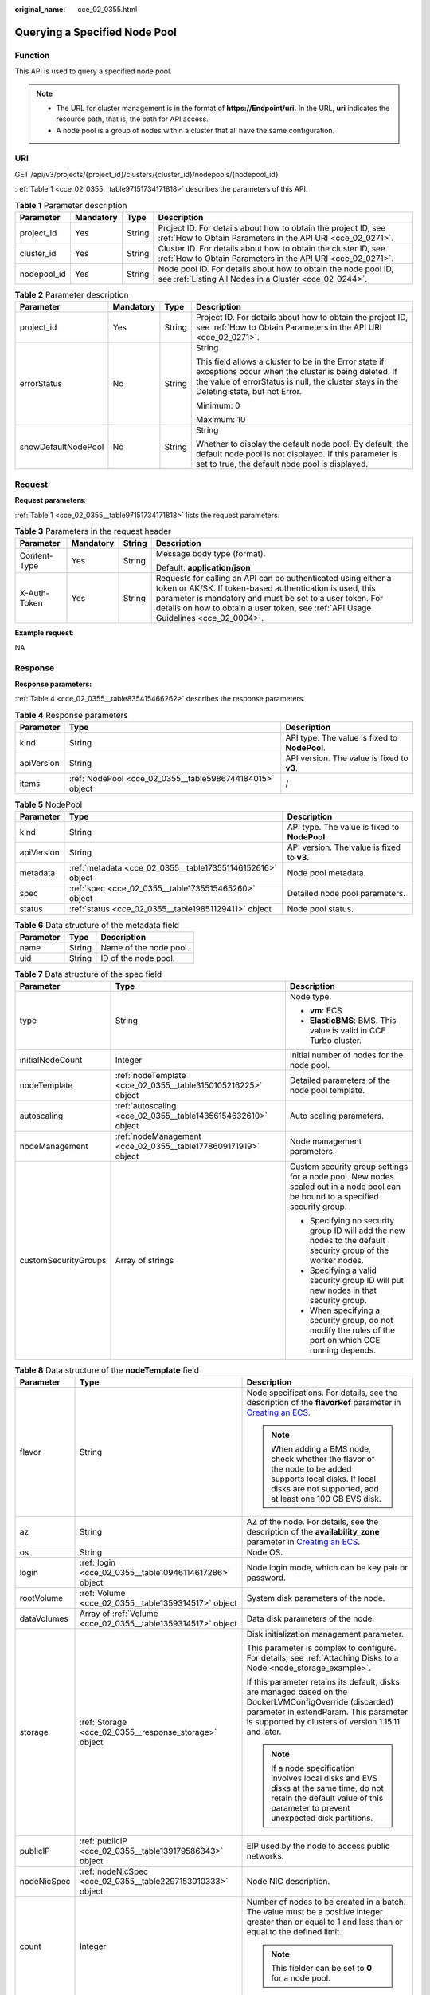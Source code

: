 :original_name: cce_02_0355.html

.. _cce_02_0355:

Querying a Specified Node Pool
==============================

Function
--------

This API is used to query a specified node pool.

.. note::

   -  The URL for cluster management is in the format of **https://Endpoint/uri.** In the URL, **uri** indicates the resource path, that is, the path for API access.
   -  A node pool is a group of nodes within a cluster that all have the same configuration.

URI
---

GET /api/v3/projects/{project_id}/clusters/{cluster_id}/nodepools/{nodepool_id}

:ref:`Table 1 <cce_02_0355__table97151734171818>` describes the parameters of this API.

.. _cce_02_0355__table97151734171818:

.. table:: **Table 1** Parameter description

   +-------------+-----------+--------+-------------------------------------------------------------------------------------------------------------------------------+
   | Parameter   | Mandatory | Type   | Description                                                                                                                   |
   +=============+===========+========+===============================================================================================================================+
   | project_id  | Yes       | String | Project ID. For details about how to obtain the project ID, see :ref:`How to Obtain Parameters in the API URI <cce_02_0271>`. |
   +-------------+-----------+--------+-------------------------------------------------------------------------------------------------------------------------------+
   | cluster_id  | Yes       | String | Cluster ID. For details about how to obtain the cluster ID, see :ref:`How to Obtain Parameters in the API URI <cce_02_0271>`. |
   +-------------+-----------+--------+-------------------------------------------------------------------------------------------------------------------------------+
   | nodepool_id | Yes       | String | Node pool ID. For details about how to obtain the node pool ID, see :ref:`Listing All Nodes in a Cluster <cce_02_0244>`.      |
   +-------------+-----------+--------+-------------------------------------------------------------------------------------------------------------------------------+

.. table:: **Table 2** Parameter description

   +---------------------+-----------------+-----------------+----------------------------------------------------------------------------------------------------------------------------------------------------------------------------------------------------------+
   | Parameter           | Mandatory       | Type            | Description                                                                                                                                                                                              |
   +=====================+=================+=================+==========================================================================================================================================================================================================+
   | project_id          | Yes             | String          | Project ID. For details about how to obtain the project ID, see :ref:`How to Obtain Parameters in the API URI <cce_02_0271>`.                                                                            |
   +---------------------+-----------------+-----------------+----------------------------------------------------------------------------------------------------------------------------------------------------------------------------------------------------------+
   | errorStatus         | No              | String          | String                                                                                                                                                                                                   |
   |                     |                 |                 |                                                                                                                                                                                                          |
   |                     |                 |                 | This field allows a cluster to be in the Error state if exceptions occur when the cluster is being deleted. If the value of errorStatus is null, the cluster stays in the Deleting state, but not Error. |
   |                     |                 |                 |                                                                                                                                                                                                          |
   |                     |                 |                 | Minimum: 0                                                                                                                                                                                               |
   |                     |                 |                 |                                                                                                                                                                                                          |
   |                     |                 |                 | Maximum: 10                                                                                                                                                                                              |
   +---------------------+-----------------+-----------------+----------------------------------------------------------------------------------------------------------------------------------------------------------------------------------------------------------+
   | showDefaultNodePool | No              | String          | String                                                                                                                                                                                                   |
   |                     |                 |                 |                                                                                                                                                                                                          |
   |                     |                 |                 | Whether to display the default node pool. By default, the default node pool is not displayed. If this parameter is set to true, the default node pool is displayed.                                      |
   +---------------------+-----------------+-----------------+----------------------------------------------------------------------------------------------------------------------------------------------------------------------------------------------------------+

Request
-------

**Request parameters**:

:ref:`Table 1 <cce_02_0355__table97151734171818>` lists the request parameters.

.. table:: **Table 3** Parameters in the request header

   +-----------------+-----------------+-----------------+-------------------------------------------------------------------------------------------------------------------------------------------------------------------------------------------------------------------------------------------------------------------------------+
   | Parameter       | Mandatory       | String          | Description                                                                                                                                                                                                                                                                   |
   +=================+=================+=================+===============================================================================================================================================================================================================================================================================+
   | Content-Type    | Yes             | String          | Message body type (format).                                                                                                                                                                                                                                                   |
   |                 |                 |                 |                                                                                                                                                                                                                                                                               |
   |                 |                 |                 | Default: **application/json**                                                                                                                                                                                                                                                 |
   +-----------------+-----------------+-----------------+-------------------------------------------------------------------------------------------------------------------------------------------------------------------------------------------------------------------------------------------------------------------------------+
   | X-Auth-Token    | Yes             | String          | Requests for calling an API can be authenticated using either a token or AK/SK. If token-based authentication is used, this parameter is mandatory and must be set to a user token. For details on how to obtain a user token, see :ref:`API Usage Guidelines <cce_02_0004>`. |
   +-----------------+-----------------+-----------------+-------------------------------------------------------------------------------------------------------------------------------------------------------------------------------------------------------------------------------------------------------------------------------+

**Example request**:

NA

Response
--------

**Response parameters:**

:ref:`Table 4 <cce_02_0355__table835415466262>` describes the response parameters.

.. _cce_02_0355__table835415466262:

.. table:: **Table 4** Response parameters

   +------------+----------------------------------------------------------+-----------------------------------------------+
   | Parameter  | Type                                                     | Description                                   |
   +============+==========================================================+===============================================+
   | kind       | String                                                   | API type. The value is fixed to **NodePool**. |
   +------------+----------------------------------------------------------+-----------------------------------------------+
   | apiVersion | String                                                   | API version. The value is fixed to **v3**.    |
   +------------+----------------------------------------------------------+-----------------------------------------------+
   | items      | :ref:`NodePool <cce_02_0355__table5986744184015>` object | /                                             |
   +------------+----------------------------------------------------------+-----------------------------------------------+

.. _cce_02_0355__table5986744184015:

.. table:: **Table 5** NodePool

   +------------+------------------------------------------------------------+-----------------------------------------------+
   | Parameter  | Type                                                       | Description                                   |
   +============+============================================================+===============================================+
   | kind       | String                                                     | API type. The value is fixed to **NodePool**. |
   +------------+------------------------------------------------------------+-----------------------------------------------+
   | apiVersion | String                                                     | API version. The value is fixed to **v3**.    |
   +------------+------------------------------------------------------------+-----------------------------------------------+
   | metadata   | :ref:`metadata <cce_02_0355__table173551146152616>` object | Node pool metadata.                           |
   +------------+------------------------------------------------------------+-----------------------------------------------+
   | spec       | :ref:`spec <cce_02_0355__table1735515465260>` object       | Detailed node pool parameters.                |
   +------------+------------------------------------------------------------+-----------------------------------------------+
   | status     | :ref:`status <cce_02_0355__table19851129411>` object       | Node pool status.                             |
   +------------+------------------------------------------------------------+-----------------------------------------------+

.. _cce_02_0355__table173551146152616:

.. table:: **Table 6** Data structure of the metadata field

   ========= ====== ======================
   Parameter Type   Description
   ========= ====== ======================
   name      String Name of the node pool.
   uid       String ID of the node pool.
   ========= ====== ======================

.. _cce_02_0355__table1735515465260:

.. table:: **Table 7** Data structure of the spec field

   +-----------------------+----------------------------------------------------------------+---------------------------------------------------------------------------------------------------------------------------------+
   | Parameter             | Type                                                           | Description                                                                                                                     |
   +=======================+================================================================+=================================================================================================================================+
   | type                  | String                                                         | Node type.                                                                                                                      |
   |                       |                                                                |                                                                                                                                 |
   |                       |                                                                | -  **vm**: ECS                                                                                                                  |
   |                       |                                                                | -  **ElasticBMS**: BMS. This value is valid in CCE Turbo cluster.                                                               |
   +-----------------------+----------------------------------------------------------------+---------------------------------------------------------------------------------------------------------------------------------+
   | initialNodeCount      | Integer                                                        | Initial number of nodes for the node pool.                                                                                      |
   +-----------------------+----------------------------------------------------------------+---------------------------------------------------------------------------------------------------------------------------------+
   | nodeTemplate          | :ref:`nodeTemplate <cce_02_0355__table3150105216225>` object   | Detailed parameters of the node pool template.                                                                                  |
   +-----------------------+----------------------------------------------------------------+---------------------------------------------------------------------------------------------------------------------------------+
   | autoscaling           | :ref:`autoscaling <cce_02_0355__table14356154632610>` object   | Auto scaling parameters.                                                                                                        |
   +-----------------------+----------------------------------------------------------------+---------------------------------------------------------------------------------------------------------------------------------+
   | nodeManagement        | :ref:`nodeManagement <cce_02_0355__table1778609171919>` object | Node management parameters.                                                                                                     |
   +-----------------------+----------------------------------------------------------------+---------------------------------------------------------------------------------------------------------------------------------+
   | customSecurityGroups  | Array of strings                                               | Custom security group settings for a node pool. New nodes scaled out in a node pool can be bound to a specified security group. |
   |                       |                                                                |                                                                                                                                 |
   |                       |                                                                | -  Specifying no security group ID will add the new nodes to the default security group of the worker nodes.                    |
   |                       |                                                                | -  Specifying a valid security group ID will put new nodes in that security group.                                              |
   |                       |                                                                | -  When specifying a security group, do not modify the rules of the port on which CCE running depends.                          |
   +-----------------------+----------------------------------------------------------------+---------------------------------------------------------------------------------------------------------------------------------+

.. _cce_02_0355__table3150105216225:

.. table:: **Table 8** Data structure of the **nodeTemplate** field

   +-----------------------+--------------------------------------------------------------+------------------------------------------------------------------------------------------------------------------------------------------------------------------------------------------------------------------------------------------------------------------------------------+
   | Parameter             | Type                                                         | Description                                                                                                                                                                                                                                                                        |
   +=======================+==============================================================+====================================================================================================================================================================================================================================================================================+
   | flavor                | String                                                       | Node specifications. For details, see the description of the **flavorRef** parameter in `Creating an ECS <https://docs.otc.t-systems.com/en-us/api/ecs/en-us_topic_0020212668.html>`__.                                                                                            |
   |                       |                                                              |                                                                                                                                                                                                                                                                                    |
   |                       |                                                              | .. note::                                                                                                                                                                                                                                                                          |
   |                       |                                                              |                                                                                                                                                                                                                                                                                    |
   |                       |                                                              |    When adding a BMS node, check whether the flavor of the node to be added supports local disks. If local disks are not supported, add at least one 100 GB EVS disk.                                                                                                              |
   +-----------------------+--------------------------------------------------------------+------------------------------------------------------------------------------------------------------------------------------------------------------------------------------------------------------------------------------------------------------------------------------------+
   | az                    | String                                                       | AZ of the node. For details, see the description of the **availability_zone** parameter in `Creating an ECS <https://docs.otc.t-systems.com/en-us/api/ecs/en-us_topic_0020212668.html>`__.                                                                                         |
   +-----------------------+--------------------------------------------------------------+------------------------------------------------------------------------------------------------------------------------------------------------------------------------------------------------------------------------------------------------------------------------------------+
   | os                    | String                                                       | Node OS.                                                                                                                                                                                                                                                                           |
   +-----------------------+--------------------------------------------------------------+------------------------------------------------------------------------------------------------------------------------------------------------------------------------------------------------------------------------------------------------------------------------------------+
   | login                 | :ref:`login <cce_02_0355__table10946114617286>` object       | Node login mode, which can be key pair or password.                                                                                                                                                                                                                                |
   +-----------------------+--------------------------------------------------------------+------------------------------------------------------------------------------------------------------------------------------------------------------------------------------------------------------------------------------------------------------------------------------------+
   | rootVolume            | :ref:`Volume <cce_02_0355__table1359314517>` object          | System disk parameters of the node.                                                                                                                                                                                                                                                |
   +-----------------------+--------------------------------------------------------------+------------------------------------------------------------------------------------------------------------------------------------------------------------------------------------------------------------------------------------------------------------------------------------+
   | dataVolumes           | Array of :ref:`Volume <cce_02_0355__table1359314517>` object | Data disk parameters of the node.                                                                                                                                                                                                                                                  |
   +-----------------------+--------------------------------------------------------------+------------------------------------------------------------------------------------------------------------------------------------------------------------------------------------------------------------------------------------------------------------------------------------+
   | storage               | :ref:`Storage <cce_02_0355__response_storage>` object        | Disk initialization management parameter.                                                                                                                                                                                                                                          |
   |                       |                                                              |                                                                                                                                                                                                                                                                                    |
   |                       |                                                              | This parameter is complex to configure. For details, see :ref:`Attaching Disks to a Node <node_storage_example>`.                                                                                                                                                                  |
   |                       |                                                              |                                                                                                                                                                                                                                                                                    |
   |                       |                                                              | If this parameter retains its default, disks are managed based on the DockerLVMConfigOverride (discarded) parameter in extendParam. This parameter is supported by clusters of version 1.15.11 and later.                                                                          |
   |                       |                                                              |                                                                                                                                                                                                                                                                                    |
   |                       |                                                              | .. note::                                                                                                                                                                                                                                                                          |
   |                       |                                                              |                                                                                                                                                                                                                                                                                    |
   |                       |                                                              |    If a node specification involves local disks and EVS disks at the same time, do not retain the default value of this parameter to prevent unexpected disk partitions.                                                                                                           |
   +-----------------------+--------------------------------------------------------------+------------------------------------------------------------------------------------------------------------------------------------------------------------------------------------------------------------------------------------------------------------------------------------+
   | publicIP              | :ref:`publicIP <cce_02_0355__table139179586343>` object      | EIP used by the node to access public networks.                                                                                                                                                                                                                                    |
   +-----------------------+--------------------------------------------------------------+------------------------------------------------------------------------------------------------------------------------------------------------------------------------------------------------------------------------------------------------------------------------------------+
   | nodeNicSpec           | :ref:`nodeNicSpec <cce_02_0355__table2297153010333>` object  | Node NIC description.                                                                                                                                                                                                                                                              |
   +-----------------------+--------------------------------------------------------------+------------------------------------------------------------------------------------------------------------------------------------------------------------------------------------------------------------------------------------------------------------------------------------+
   | count                 | Integer                                                      | Number of nodes to be created in a batch. The value must be a positive integer greater than or equal to 1 and less than or equal to the defined limit.                                                                                                                             |
   |                       |                                                              |                                                                                                                                                                                                                                                                                    |
   |                       |                                                              | .. note::                                                                                                                                                                                                                                                                          |
   |                       |                                                              |                                                                                                                                                                                                                                                                                    |
   |                       |                                                              |    This fielder can be set to **0** for a node pool.                                                                                                                                                                                                                               |
   +-----------------------+--------------------------------------------------------------+------------------------------------------------------------------------------------------------------------------------------------------------------------------------------------------------------------------------------------------------------------------------------------+
   | billingMode           | Integer                                                      | Billing mode of a node.                                                                                                                                                                                                                                                            |
   |                       |                                                              |                                                                                                                                                                                                                                                                                    |
   |                       |                                                              | .. note::                                                                                                                                                                                                                                                                          |
   |                       |                                                              |                                                                                                                                                                                                                                                                                    |
   |                       |                                                              |    This field is not supported for the current version.                                                                                                                                                                                                                            |
   +-----------------------+--------------------------------------------------------------+------------------------------------------------------------------------------------------------------------------------------------------------------------------------------------------------------------------------------------------------------------------------------------+
   | extendParam           | :ref:`extendParam <cce_02_0355__table153332427337>` object   | Extended parameter. Format: Key-value pair.                                                                                                                                                                                                                                        |
   +-----------------------+--------------------------------------------------------------+------------------------------------------------------------------------------------------------------------------------------------------------------------------------------------------------------------------------------------------------------------------------------------+
   | userTags              | Object                                                       | Tag of a VM.                                                                                                                                                                                                                                                                       |
   |                       |                                                              |                                                                                                                                                                                                                                                                                    |
   |                       |                                                              | The format is key-value pair. The number of key-value pairs cannot exceed 20.                                                                                                                                                                                                      |
   |                       |                                                              |                                                                                                                                                                                                                                                                                    |
   |                       |                                                              | -  **Key**: Only letters, digits, hyphens (-), underscores (_), and at signs (@) are supported.                                                                                                                                                                                    |
   |                       |                                                              | -  **Value**: Only letters, digits, hyphens (-), underscores (_), and at signs (@) are supported.                                                                                                                                                                                  |
   |                       |                                                              |                                                                                                                                                                                                                                                                                    |
   |                       |                                                              | Example:                                                                                                                                                                                                                                                                           |
   |                       |                                                              |                                                                                                                                                                                                                                                                                    |
   |                       |                                                              | .. code-block::                                                                                                                                                                                                                                                                    |
   |                       |                                                              |                                                                                                                                                                                                                                                                                    |
   |                       |                                                              |    "userTags": [                                                                                                                                                                                                                                                                   |
   |                       |                                                              |    {                                                                                                                                                                                                                                                                               |
   |                       |                                                              |        "key": "tag1",                                                                                                                                                                                                                                                              |
   |                       |                                                              |        "value": "aaaa"                                                                                                                                                                                                                                                             |
   |                       |                                                              |    },                                                                                                                                                                                                                                                                              |
   |                       |                                                              |    {                                                                                                                                                                                                                                                                               |
   |                       |                                                              |        "key": "tag2",                                                                                                                                                                                                                                                              |
   |                       |                                                              |        "value": "bbbb"                                                                                                                                                                                                                                                             |
   |                       |                                                              |    }                                                                                                                                                                                                                                                                               |
   |                       |                                                              |    ]                                                                                                                                                                                                                                                                               |
   +-----------------------+--------------------------------------------------------------+------------------------------------------------------------------------------------------------------------------------------------------------------------------------------------------------------------------------------------------------------------------------------------+
   | k8sTags               | Object                                                       | Tag of a Kubernetes node.                                                                                                                                                                                                                                                          |
   |                       |                                                              |                                                                                                                                                                                                                                                                                    |
   |                       |                                                              | The format is key-value pair. The number of key-value pairs cannot exceed 20.                                                                                                                                                                                                      |
   |                       |                                                              |                                                                                                                                                                                                                                                                                    |
   |                       |                                                              | -  **Key**: Enter 1 to 63 characters starting with a letter or digit. Only letters, digits, hyphens (-), underscores (_), and periods (.) are allowed. A DNS subdomain can be prefixed to a key and contain a maximum of 253 characters. Example DNS subdomain: example.com/my-key |
   |                       |                                                              | -  **Value**: The value can be left blank or a string of 1 to 63 characters starting with a letter or digit. Only letters, digits, hyphens (-), underscores (_), and periods (.) are allowed in the character string.                                                              |
   |                       |                                                              |                                                                                                                                                                                                                                                                                    |
   |                       |                                                              | Example:                                                                                                                                                                                                                                                                           |
   |                       |                                                              |                                                                                                                                                                                                                                                                                    |
   |                       |                                                              | .. code-block::                                                                                                                                                                                                                                                                    |
   |                       |                                                              |                                                                                                                                                                                                                                                                                    |
   |                       |                                                              |    "k8sTags": {                                                                                                                                                                                                                                                                    |
   |                       |                                                              |        "key": "value"                                                                                                                                                                                                                                                              |
   |                       |                                                              |    }                                                                                                                                                                                                                                                                               |
   +-----------------------+--------------------------------------------------------------+------------------------------------------------------------------------------------------------------------------------------------------------------------------------------------------------------------------------------------------------------------------------------------+
   | taints                | Object                                                       | You can add taints to created nodes to configure anti-affinity. Each taint contains the following parameters:                                                                                                                                                                      |
   |                       |                                                              |                                                                                                                                                                                                                                                                                    |
   |                       |                                                              | -  **Key**: A key must contain 1 to 63 characters starting with a letter or digit. Only letters, digits, hyphens (-), underscores (_), and periods (.) are allowed. A DNS subdomain name can be used as the prefix of a key.                                                       |
   |                       |                                                              | -  **Value**: A value must start with a letter or digit and can contain a maximum of 63 characters, including letters, digits, hyphens (-), underscores (_), and periods (.).                                                                                                      |
   |                       |                                                              | -  **Effect**: Available options are **NoSchedule**, **PreferNoSchedule**, and **NoExecute**.                                                                                                                                                                                      |
   |                       |                                                              |                                                                                                                                                                                                                                                                                    |
   |                       |                                                              | Example:                                                                                                                                                                                                                                                                           |
   |                       |                                                              |                                                                                                                                                                                                                                                                                    |
   |                       |                                                              | .. code-block::                                                                                                                                                                                                                                                                    |
   |                       |                                                              |                                                                                                                                                                                                                                                                                    |
   |                       |                                                              |    "taints": [{                                                                                                                                                                                                                                                                    |
   |                       |                                                              |        "key": "status",                                                                                                                                                                                                                                                            |
   |                       |                                                              |        "value": "unavailable",                                                                                                                                                                                                                                                     |
   |                       |                                                              |        "effect": "NoSchedule"                                                                                                                                                                                                                                                      |
   |                       |                                                              |    }, {                                                                                                                                                                                                                                                                            |
   |                       |                                                              |        "key": "looks",                                                                                                                                                                                                                                                             |
   |                       |                                                              |        "value": "bad",                                                                                                                                                                                                                                                             |
   |                       |                                                              |        "effect": "NoSchedule"                                                                                                                                                                                                                                                      |
   |                       |                                                              |    }]                                                                                                                                                                                                                                                                              |
   +-----------------------+--------------------------------------------------------------+------------------------------------------------------------------------------------------------------------------------------------------------------------------------------------------------------------------------------------------------------------------------------------+
   | runtime               | :ref:`Runtime <cce_02_0355__table163721555105015>` object    | Container runtime. The default value is **docker**.                                                                                                                                                                                                                                |
   +-----------------------+--------------------------------------------------------------+------------------------------------------------------------------------------------------------------------------------------------------------------------------------------------------------------------------------------------------------------------------------------------+

.. _cce_02_0355__table10946114617286:

.. table:: **Table 9** Data structure of the **login** field

   +-----------------------+-----------------------+----------------------------------------------------------------------------------------------------------------------------------+
   | Parameter             | Type                  | Description                                                                                                                      |
   +=======================+=======================+==================================================================================================================================+
   | sshKey                | String                | Name of the key pair used for node login. For details on how to create a key pair, see :ref:`Creating a Key Pair <cce_02_0101>`. |
   +-----------------------+-----------------------+----------------------------------------------------------------------------------------------------------------------------------+
   | userPassword          | String                | Password used for node login.                                                                                                    |
   |                       |                       |                                                                                                                                  |
   |                       |                       | .. note::                                                                                                                        |
   |                       |                       |                                                                                                                                  |
   |                       |                       |    This field is not supported for the current version.                                                                          |
   +-----------------------+-----------------------+----------------------------------------------------------------------------------------------------------------------------------+

.. _cce_02_0355__table1359314517:

.. table:: **Table 10** Data structure of the **Volume** field

   +-----------------------+---------------------------------------------------------------------+--------------------------------------------------------------------------------------------------------------------------------------------------------------------------------------------+
   | Parameter             | Type                                                                | Description                                                                                                                                                                                |
   +=======================+=====================================================================+============================================================================================================================================================================================+
   | volumetype            | String                                                              | Disk type. For details, see the description of **root_volume** in `Creating an ECS <https://docs.otc.t-systems.com/en-us/api/ecs/en-us_topic_0020212668.html>`__.                          |
   |                       |                                                                     |                                                                                                                                                                                            |
   |                       |                                                                     | -  **SATA**: common I/O                                                                                                                                                                    |
   |                       |                                                                     | -  **SAS**: high I/O                                                                                                                                                                       |
   |                       |                                                                     | -  **SSD**: ultra-high I/O                                                                                                                                                                 |
   |                       |                                                                     | -  **GPSSD**: general-purpose SSD                                                                                                                                                          |
   |                       |                                                                     | -  **ESSD**: extreme SSD                                                                                                                                                                   |
   +-----------------------+---------------------------------------------------------------------+--------------------------------------------------------------------------------------------------------------------------------------------------------------------------------------------+
   | size                  | Integer                                                             | Disk size, in GB.                                                                                                                                                                          |
   |                       |                                                                     |                                                                                                                                                                                            |
   |                       |                                                                     | Value range for system disks: 40 to 1024. Value range for data disks: 100 to 32768.                                                                                                        |
   +-----------------------+---------------------------------------------------------------------+--------------------------------------------------------------------------------------------------------------------------------------------------------------------------------------------+
   | extendParam           | Map<String,Object>                                                  | Disk extension parameter. For details, see the description of the extendparam parameter in `Creating an ECS <https://docs.otc.t-systems.com/en-us/api/ecs/en-us_topic_0020212668.html>`__. |
   +-----------------------+---------------------------------------------------------------------+--------------------------------------------------------------------------------------------------------------------------------------------------------------------------------------------+
   | hw:passthrough        | Boolean                                                             | -  Pay attention to this field if your ECS is SDI-compliant. If the value of this field is **true**, the created disk is of the SCSI type.                                                 |
   |                       |                                                                     | -  If the node pool type is **ElasticBMS**, this field must be set to **true**.                                                                                                            |
   +-----------------------+---------------------------------------------------------------------+--------------------------------------------------------------------------------------------------------------------------------------------------------------------------------------------+
   | metadata              | :ref:`dataVolumeMetadata <cce_02_0355__table15849123210415>` object | Data disk encryption information. This parameter is mandatory only when the data disk of the node to be created needs to be encrypted.                                                     |
   |                       |                                                                     |                                                                                                                                                                                            |
   |                       |                                                                     | If data disks are created using a data disk image, this parameter cannot be used.                                                                                                          |
   +-----------------------+---------------------------------------------------------------------+--------------------------------------------------------------------------------------------------------------------------------------------------------------------------------------------+

.. _cce_02_0355__table15849123210415:

.. table:: **Table 11** Data structure of the **dataVolumeMetadata** field

   +-----------------------+-----------------------+------------------------------------------------------------------------------------------------------------------------------------------------------------------+
   | Parameter             | Type                  | Description                                                                                                                                                      |
   +=======================+=======================+==================================================================================================================================================================+
   | \__system__encrypted  | String                | Whether an EVS disk is encrypted.                                                                                                                                |
   |                       |                       |                                                                                                                                                                  |
   |                       |                       | -  **'0'**: not encrypted                                                                                                                                        |
   |                       |                       | -  **'1'**: encrypted                                                                                                                                            |
   |                       |                       |                                                                                                                                                                  |
   |                       |                       | If this parameter is not specified, EVS disks will not be encrypted by default.                                                                                  |
   +-----------------------+-----------------------+------------------------------------------------------------------------------------------------------------------------------------------------------------------+
   | \__system__cmkid      | String                | CMK ID used for encryption. This parameter is used with **\__system__encrypted**.                                                                                |
   |                       |                       |                                                                                                                                                                  |
   |                       |                       | .. note::                                                                                                                                                        |
   |                       |                       |                                                                                                                                                                  |
   |                       |                       |    You can obtain the ID through HTTPS requests. For details, see `Querying the List of CMKs <https://docs.otc.t-systems.com/en-us/api/kms/kms_02_0017.html>`__. |
   +-----------------------+-----------------------+------------------------------------------------------------------------------------------------------------------------------------------------------------------+

.. _cce_02_0355__table139179586343:

.. table:: **Table 12** Data structure of the **publicIP** field

   +-----------------------+----------------------------------------------------+---------------------------------------------------------------------+
   | Parameter             | Type                                               | Description                                                         |
   +=======================+====================================================+=====================================================================+
   | ids                   | Array of strings                                   | List of IDs of the existing EIPs.                                   |
   |                       |                                                    |                                                                     |
   |                       |                                                    | .. important::                                                      |
   |                       |                                                    |                                                                     |
   |                       |                                                    |    NOTICE:                                                          |
   |                       |                                                    |    If **ids** is set, you do not need to set **count** and **eip**. |
   +-----------------------+----------------------------------------------------+---------------------------------------------------------------------+
   | count                 | Integer                                            | Number of EIPs to be dynamically created.                           |
   |                       |                                                    |                                                                     |
   |                       |                                                    | .. important::                                                      |
   |                       |                                                    |                                                                     |
   |                       |                                                    |    NOTICE:                                                          |
   |                       |                                                    |    The **count** and **eip** parameters must be set simultaneously. |
   +-----------------------+----------------------------------------------------+---------------------------------------------------------------------+
   | eip                   | :ref:`eip <cce_02_0355__table135065714419>` object | EIP.                                                                |
   |                       |                                                    |                                                                     |
   |                       |                                                    | .. important::                                                      |
   |                       |                                                    |                                                                     |
   |                       |                                                    |    NOTICE:                                                          |
   |                       |                                                    |    The **count** and **eip** parameters must be set simultaneously. |
   +-----------------------+----------------------------------------------------+---------------------------------------------------------------------+

.. _cce_02_0355__table135065714419:

.. table:: **Table 13** Data structure of the **eip** field

   +-----------+------------------------------------------------------------+----------------------------------+
   | Parameter | Type                                                       | Description                      |
   +===========+============================================================+==================================+
   | iptype    | String                                                     | Type of the EIP.                 |
   +-----------+------------------------------------------------------------+----------------------------------+
   | bandwidth | :ref:`bandwidth <cce_02_0355__table16381121974213>` object | Bandwidth parameters of the EIP. |
   +-----------+------------------------------------------------------------+----------------------------------+

.. _cce_02_0355__table16381121974213:

.. table:: **Table 14** Data structure of the **bandwidth** field

   +-----------------------+-----------------------+-------------------------------------------------------------------------------------------------------------------------------------------------------------------------------------------------+
   | Parameter             | Type                  | Description                                                                                                                                                                                     |
   +=======================+=======================+=================================================================================================================================================================================================+
   | chargemode            | String                | Bandwidth billing mode.                                                                                                                                                                         |
   |                       |                       |                                                                                                                                                                                                 |
   |                       |                       | -  If this parameter is not carried, the node is billed by bandwidth.                                                                                                                           |
   |                       |                       | -  If this parameter is carried but is left blank, the node is billed by bandwidth.                                                                                                             |
   |                       |                       | -  If this parameter is set to **traffic**, the node is billed by traffic.                                                                                                                      |
   |                       |                       | -  If this parameter is set to another value, node creation will fail.                                                                                                                          |
   |                       |                       |                                                                                                                                                                                                 |
   |                       |                       |    .. note::                                                                                                                                                                                    |
   |                       |                       |                                                                                                                                                                                                 |
   |                       |                       |       -  Billed by bandwidth: The billing will be based on the data transfer rate (in Mbps) of public networks. If your bandwidth usage is higher than 10%, this billing mode is recommended.   |
   |                       |                       |       -  Billed by traffic: The billing will be based on the total traffic (in GB) transferred on public networks. If your bandwidth usage is lower than 10%, this billing mode is recommended. |
   +-----------------------+-----------------------+-------------------------------------------------------------------------------------------------------------------------------------------------------------------------------------------------+
   | size                  | Integer               | Bandwidth size.                                                                                                                                                                                 |
   +-----------------------+-----------------------+-------------------------------------------------------------------------------------------------------------------------------------------------------------------------------------------------+
   | sharetype             | String                | Bandwidth sharing type.                                                                                                                                                                         |
   +-----------------------+-----------------------+-------------------------------------------------------------------------------------------------------------------------------------------------------------------------------------------------+

.. _cce_02_0355__table2297153010333:

.. table:: **Table 15** Data structure of the **nodeNicSpec** field

   +------------+-------------------------------------------------------------------+--------------------------+
   | Parameter  | Type                                                              | Description              |
   +============+===================================================================+==========================+
   | primaryNic | :ref:`primaryNic <cce_02_0355__table1054732719504>` object        | Primary NIC description. |
   +------------+-------------------------------------------------------------------+--------------------------+
   | extNics    | Array of :ref:`extNics <cce_02_0355__table1054732719504>` objects | Extension NIC.           |
   +------------+-------------------------------------------------------------------+--------------------------+

.. _cce_02_0355__table1054732719504:

.. table:: **Table 16** Data structure of the primaryNic/extNics field

   +-----------+------------------+-------------------------------------------------------------------------------------------------------------------------------------------------------------------------------------------------------+
   | Parameter | Type             | Description                                                                                                                                                                                           |
   +===========+==================+=======================================================================================================================================================================================================+
   | subnetId  | String           | Network ID of the subnet to which the NIC belongs.                                                                                                                                                    |
   +-----------+------------------+-------------------------------------------------------------------------------------------------------------------------------------------------------------------------------------------------------+
   | fixedIps  | Array of strings | The IP address of the primary NIC is specified by fixedIps. The number of IP addresses cannot be greater than the number of created nodes. fixedIps and ipBlock cannot be specified at the same time. |
   +-----------+------------------+-------------------------------------------------------------------------------------------------------------------------------------------------------------------------------------------------------+
   | ipBlock   | String           | CIDR format of the IP address segment. The IP address of the created node falls in this IP address segment. fixedIps and ipBlock cannot be specified at the same time.                                |
   +-----------+------------------+-------------------------------------------------------------------------------------------------------------------------------------------------------------------------------------------------------+

.. _cce_02_0355__table153332427337:

.. table:: **Table 17** Data structure of the spec/extendParam field

   +-------------------------+-----------------------+----------------------------------------------------------------------------------------------------------------------------------------------------+
   | Parameter               | Type                  | Description                                                                                                                                        |
   +=========================+=======================+====================================================================================================================================================+
   | maxPods                 | Integer               | Maximum number of pods on the node.                                                                                                                |
   +-------------------------+-----------------------+----------------------------------------------------------------------------------------------------------------------------------------------------+
   | alpha.cce/preInstall    | String                | Script required before the installation.                                                                                                           |
   |                         |                       |                                                                                                                                                    |
   |                         |                       | .. note::                                                                                                                                          |
   |                         |                       |                                                                                                                                                    |
   |                         |                       |    The input value must be encoded using Base64. (Command: **echo -n "Content to be encoded" \| base64**)                                          |
   +-------------------------+-----------------------+----------------------------------------------------------------------------------------------------------------------------------------------------+
   | alpha.cce/postInstall   | String                | Script required after the installation.                                                                                                            |
   |                         |                       |                                                                                                                                                    |
   |                         |                       | .. note::                                                                                                                                          |
   |                         |                       |                                                                                                                                                    |
   |                         |                       |    The input value must be encoded using Base64. (Command: **echo -n "Content to be encoded" \| base64**)                                          |
   +-------------------------+-----------------------+----------------------------------------------------------------------------------------------------------------------------------------------------+
   | alpha.cce/NodeImageID   | String                | Mandatory if a custom image is used in creating a bare metal node.                                                                                 |
   +-------------------------+-----------------------+----------------------------------------------------------------------------------------------------------------------------------------------------+
   | DockerLVMConfigOverride | String                | Docker data disk configuration item. (This parameter has been discarded. Use the storage field instead.)The following is an example configuration: |
   |                         |                       |                                                                                                                                                    |
   |                         |                       | .. code-block::                                                                                                                                    |
   |                         |                       |                                                                                                                                                    |
   |                         |                       |    "DockerLVMConfigOverride":"dockerThinpool=vgpaas/90%VG;kubernetesLV=vgpaas/10%VG;diskType=evs;lvType=linear"                                    |
   |                         |                       |                                                                                                                                                    |
   |                         |                       | In this example:                                                                                                                                   |
   |                         |                       |                                                                                                                                                    |
   |                         |                       | -  **userLV**: size of the user space, for example, **vgpaas/20%VG**.                                                                              |
   |                         |                       | -  **userPath**: mount path of the user space, for example, **/home/wqt-test**.                                                                    |
   |                         |                       | -  **diskType**: disk type. Currently, only the **evs**, **hdd**, and **ssd** are supported.                                                       |
   |                         |                       | -  **lvType**: type of a logic volume. Currently, the value can be **linear** or **striped**.                                                      |
   |                         |                       | -  **dockerThinpool**: Docker space size, for example, **vgpaas/60%VG**.                                                                           |
   |                         |                       | -  **kubernetesLV**: kubelet space size, for example, **vgpaas/20%VG**.                                                                            |
   +-------------------------+-----------------------+----------------------------------------------------------------------------------------------------------------------------------------------------+
   | publicKey               | String                | Public key of the node. Used when creating a key pair.                                                                                             |
   +-------------------------+-----------------------+----------------------------------------------------------------------------------------------------------------------------------------------------+

.. _cce_02_0355__table14356154632610:

.. table:: **Table 18** Data structure of the autoscaling field

   +-----------------------+-----------------------+-----------------------------------------------------------------------------------------------------------------------------------------------------------------+
   | Parameter             | Type                  | Description                                                                                                                                                     |
   +=======================+=======================+=================================================================================================================================================================+
   | enable                | Boolean               | Whether to enable auto scaling.                                                                                                                                 |
   |                       |                       |                                                                                                                                                                 |
   |                       |                       | Default: **false**                                                                                                                                              |
   +-----------------------+-----------------------+-----------------------------------------------------------------------------------------------------------------------------------------------------------------+
   | minNodeCount          | Integer               | Minimum number of nodes allowed if auto scaling is enabled. The value cannot be greater than the maximum number of nodes allowed by the cluster specifications. |
   |                       |                       |                                                                                                                                                                 |
   |                       |                       | Minimum: **0**                                                                                                                                                  |
   +-----------------------+-----------------------+-----------------------------------------------------------------------------------------------------------------------------------------------------------------+
   | maxNodeCount          | Integer               | Maximum number of nodes allowed if auto scaling is enabled.                                                                                                     |
   +-----------------------+-----------------------+-----------------------------------------------------------------------------------------------------------------------------------------------------------------+
   | scaleDownCooldownTime | Integer               | Interval between two scaling operations, in minutes. During this period, nodes added after a scale-up will not be deleted.                                      |
   +-----------------------+-----------------------+-----------------------------------------------------------------------------------------------------------------------------------------------------------------+
   | priority              | Integer               | Weight of a node pool. A node pool with a higher weight has a higher priority during scaling.                                                                   |
   +-----------------------+-----------------------+-----------------------------------------------------------------------------------------------------------------------------------------------------------------+

.. _cce_02_0355__table1778609171919:

.. table:: **Table 19** Data structure of the nodeManagement field

   +----------------------+--------+-------------------------------------------------------------------------------------------------------------+
   | Parameter            | Type   | Description                                                                                                 |
   +======================+========+=============================================================================================================+
   | serverGroupReference | String | ECS group ID. If this parameter is specified, all nodes in the node pool will be created in this ECS group. |
   +----------------------+--------+-------------------------------------------------------------------------------------------------------------+

.. _cce_02_0355__table19851129411:

.. table:: **Table 20** Data structure of the status field

   +-----------------------+-----------------------+---------------------------------------------------------------+
   | Parameter             | Type                  | Description                                                   |
   +=======================+=======================+===============================================================+
   | currentNode           | Integer               | Number of nodes in the node pool.                             |
   +-----------------------+-----------------------+---------------------------------------------------------------+
   | phase                 | String                | Node pool status.                                             |
   |                       |                       |                                                               |
   |                       |                       | -  **Synchronizing**: The node is being synchronized.         |
   |                       |                       | -  **Synchronized**: The node has been synchronized.          |
   |                       |                       | -  **SoldOut**: Nodes have been sold out.                     |
   |                       |                       | -  **Deleting**: The node is being deleted.                   |
   |                       |                       | -  **Error**: An error occurred when the node is being added. |
   |                       |                       |                                                               |
   |                       |                       | .. note::                                                     |
   |                       |                       |                                                               |
   |                       |                       |    If the status is blank, the status is normal.              |
   +-----------------------+-----------------------+---------------------------------------------------------------+
   | jobId                 | String                | ID of the job to delete the node pool.                        |
   +-----------------------+-----------------------+---------------------------------------------------------------+

.. _cce_02_0355__table163721555105015:

.. table:: **Table 21** Runtime

   +-----------------+-----------------+-----------------+-----------------------------------------------------+
   | Parameter       | Mandatory       | Type            | Description                                         |
   +=================+=================+=================+=====================================================+
   | name            | No              | String          | Container runtime. The default value is **docker**. |
   |                 |                 |                 |                                                     |
   |                 |                 |                 | Enumeration values:                                 |
   |                 |                 |                 |                                                     |
   |                 |                 |                 | -  docker                                           |
   |                 |                 |                 | -  containerd                                       |
   +-----------------+-----------------+-----------------+-----------------------------------------------------+

.. _cce_02_0355__response_storage:

.. table:: **Table 22** Storage

   +------------------+-----------------------------------------------------------------------------------+---------------------------------------------------------------------------------------------+
   | Parameter        | Type                                                                              | Description                                                                                 |
   +==================+===================================================================================+=============================================================================================+
   | storageSelectors | Array of :ref:`StorageSelectors <cce_02_0355__response_storageselectors>` objects | Disk selection. Matched disks are managed according to **matchLabels** and **storageType**. |
   +------------------+-----------------------------------------------------------------------------------+---------------------------------------------------------------------------------------------+
   | storageGroups    | Array of :ref:`StorageGroups <cce_02_0355__response_storagegroups>` objects       | A storage group consists of multiple storage devices. It is used to divide storage space.   |
   +------------------+-----------------------------------------------------------------------------------+---------------------------------------------------------------------------------------------+

.. _cce_02_0355__response_storageselectors:

.. table:: **Table 23** StorageSelectors

   +-------------+---------------------------------------------------------------+---------------------------------------------------------------------------------------------------------------------------------------------------------------------------------------------------------------------------------------------------------------------+
   | Parameter   | Type                                                          | Description                                                                                                                                                                                                                                                         |
   +=============+===============================================================+=====================================================================================================================================================================================================================================================================+
   | name        | String                                                        | Selector name, used as the index of **selectorNames** in **storageGroup**. Therefore, the name of each selector must be unique.                                                                                                                                     |
   +-------------+---------------------------------------------------------------+---------------------------------------------------------------------------------------------------------------------------------------------------------------------------------------------------------------------------------------------------------------------+
   | storageType | String                                                        | Specifies the storage type. Currently, only **evs** (EVS volumes) and **local** (local volumes) are supported. The local storage does not support disk selection. All local disks will form a VG. Therefore, only one storageSelector of the local type is allowed. |
   +-------------+---------------------------------------------------------------+---------------------------------------------------------------------------------------------------------------------------------------------------------------------------------------------------------------------------------------------------------------------+
   | matchLabels | :ref:`matchLabels <cce_02_0355__response_matchlabels>` object | Matching field of an EVS volume. The **size**, **volumeType**, **metadataEncrypted**, **metadataCmkid** and **count** fields are supported.                                                                                                                         |
   +-------------+---------------------------------------------------------------+---------------------------------------------------------------------------------------------------------------------------------------------------------------------------------------------------------------------------------------------------------------------+

.. _cce_02_0355__response_matchlabels:

.. table:: **Table 24** matchLabels

   +-----------------------+-----------------------+-----------------------------------------------------------------------------------------------------------------------------+
   | Parameter             | Type                  | Description                                                                                                                 |
   +=======================+=======================+=============================================================================================================================+
   | size                  | String                | Matched disk size. If this parameter is left unspecified, the disk size is not limited. Example: 100                        |
   +-----------------------+-----------------------+-----------------------------------------------------------------------------------------------------------------------------+
   | volumeType            | String                | EVS disk type.                                                                                                              |
   |                       |                       |                                                                                                                             |
   |                       |                       | -  **SATA**: common I/O                                                                                                     |
   |                       |                       | -  **SAS**: high I/O                                                                                                        |
   |                       |                       | -  **SSD**: ultra-high I/O                                                                                                  |
   |                       |                       | -  **GPSSD**: general-purpose SSD                                                                                           |
   |                       |                       | -  **ESSD**: extreme SSD                                                                                                    |
   +-----------------------+-----------------------+-----------------------------------------------------------------------------------------------------------------------------+
   | metadataEncrypted     | String                | Disk encryption identifier. **0** indicates that the disk is not encrypted, and **1** indicates that the disk is encrypted. |
   +-----------------------+-----------------------+-----------------------------------------------------------------------------------------------------------------------------+
   | metadataCmkid         | String                | Customer master key ID of an encrypted disk. The value is a 36-byte string.                                                 |
   +-----------------------+-----------------------+-----------------------------------------------------------------------------------------------------------------------------+
   | count                 | String                | Number of disks to be selected. If this parameter is left blank, all disks of this type are selected.                       |
   +-----------------------+-----------------------+-----------------------------------------------------------------------------------------------------------------------------+

.. _cce_02_0355__response_storagegroups:

.. table:: **Table 25** StorageGroups

   +---------------+---------------------------------------------------------------------------+-------------------------------------------------------------------------------------------------------------------------------------------------------------------+
   | Parameter     | Type                                                                      | Description                                                                                                                                                       |
   +===============+===========================================================================+===================================================================================================================================================================+
   | name          | String                                                                    | Name of a virtual storage group, which must be unique.                                                                                                            |
   +---------------+---------------------------------------------------------------------------+-------------------------------------------------------------------------------------------------------------------------------------------------------------------+
   | cceManaged    | Boolean                                                                   | Storage space for Kubernetes and runtime components. Only one group can be set to **true**. If this parameter is left blank, the default value **false** is used. |
   +---------------+---------------------------------------------------------------------------+-------------------------------------------------------------------------------------------------------------------------------------------------------------------+
   | selectorNames | Array of strings                                                          | This parameter corresponds to **name** in **storageSelectors**. A group can match multiple selectors, but a selector can match only one group.                    |
   +---------------+---------------------------------------------------------------------------+-------------------------------------------------------------------------------------------------------------------------------------------------------------------+
   | virtualSpaces | Array of :ref:`VirtualSpace <cce_02_0355__response_virtualspace>` objects | Detailed management of space configuration in a group.                                                                                                            |
   +---------------+---------------------------------------------------------------------------+-------------------------------------------------------------------------------------------------------------------------------------------------------------------+

.. _cce_02_0355__response_virtualspace:

.. table:: **Table 26** VirtualSpace

   +-----------------------+-------------------------------------------------------------------+-----------------------------------------------------------------------------------------------------------------------------+
   | Parameter             | Type                                                              | Description                                                                                                                 |
   +=======================+===================================================================+=============================================================================================================================+
   | name                  | String                                                            | Name of a virtualSpace.                                                                                                     |
   |                       |                                                                   |                                                                                                                             |
   |                       |                                                                   | -  **Kubernetes**: Kubernetes space configuration. **lvmConfig** needs to be configured.                                    |
   |                       |                                                                   | -  **runtime**: runtime space configuration. **runtimeConfig** needs to be configured.                                      |
   |                       |                                                                   | -  **user**: user space configuration. **lvmConfig** needs to be configured.                                                |
   +-----------------------+-------------------------------------------------------------------+-----------------------------------------------------------------------------------------------------------------------------+
   | size                  | String                                                            | Size of a virtualSpace. The value must be an integer in percentage. Example: 90%.                                           |
   |                       |                                                                   |                                                                                                                             |
   |                       |                                                                   | .. note::                                                                                                                   |
   |                       |                                                                   |                                                                                                                             |
   |                       |                                                                   |    The sum of the percentages of all virtualSpaces in a group cannot exceed 100%.                                           |
   +-----------------------+-------------------------------------------------------------------+-----------------------------------------------------------------------------------------------------------------------------+
   | lvmConfig             | :ref:`LVMConfig <cce_02_0355__response_lvmconfig>` object         | LVM configurations, applicable to **kubernetes** and **user** spaces. Note that one virtual space supports only one config. |
   +-----------------------+-------------------------------------------------------------------+-----------------------------------------------------------------------------------------------------------------------------+
   | runtimeConfig         | :ref:`RuntimeConfig <cce_02_0355__response_runtimeconfig>` object | runtime configurations, applicable to the **runtime** space. Note that one virtual space supports only one config.          |
   +-----------------------+-------------------------------------------------------------------+-----------------------------------------------------------------------------------------------------------------------------+

.. _cce_02_0355__response_lvmconfig:

.. table:: **Table 27** LVMConfig

   +-----------+--------+--------------------------------------------------------------------------------------------------------------------------------------------------------------------------------------------------------+
   | Parameter | Type   | Description                                                                                                                                                                                            |
   +===========+========+========================================================================================================================================================================================================+
   | lvType    | String | LVM write mode. **linear** indicates the linear mode. **striped** indicates the striped mode, in which multiple disks are used to form a strip to improve disk performance.                            |
   +-----------+--------+--------------------------------------------------------------------------------------------------------------------------------------------------------------------------------------------------------+
   | path      | String | Path to which the disk is attached. This parameter takes effect only in user configuration. The value is an absolute path. Digits, letters, periods (.), hyphens (-), and underscores (_) are allowed. |
   +-----------+--------+--------------------------------------------------------------------------------------------------------------------------------------------------------------------------------------------------------+

.. _cce_02_0355__response_runtimeconfig:

.. table:: **Table 28** RuntimeConfig

   +-----------+--------+-----------------------------------------------------------------------------------------------------------------------------------------------------------------------------+
   | Parameter | Type   | Description                                                                                                                                                                 |
   +===========+========+=============================================================================================================================================================================+
   | lvType    | String | LVM write mode. **linear** indicates the linear mode. **striped** indicates the striped mode, in which multiple disks are used to form a strip to improve disk performance. |
   +-----------+--------+-----------------------------------------------------------------------------------------------------------------------------------------------------------------------------+

**Response example**:

.. code-block::

   {
       "kind": "NodePool",
       "apiVersion": "v3",
       "metadata": {
           "name": "test-nodepool",
           "uid": "65787e3e-cd82-11ea-8ec6-0255ac1001be"
       },
       "spec": {
           "initialNodeCount": 0,
           "type": "vm",
           "nodeTemplate": {
               "flavor": "s6.large.2",
               "az": "eu-de-01",
               "os": "EulerOS 2.5",
               "login": {
                   "sshKey": "KeyPair-nodepool",
                   "userPassword": {}
               },
               "rootVolume": {
                   "volumetype": "SATA",
                   "size": 40
               },
               "dataVolumes": [
                   {
                       "volumetype": "SATA",
                       "size": 100,
                       "extendParam": {
                           "useType": "docker"
                       },
                       "metadata": {
                           "__system__cmkid": "1ed68cb7-b09b-423c-8d66-fdd2e063769d",
                           "__system__encrypted": "1"
                       }
                   }
               ],
               "storage": {
                   "storageSelectors": [
                       {
                           "name": "cceUse",
                           "storageType": "evs",
                           "matchLabels": {
                               "size": "100",
                               "volumeType": "SAS",
                               "count": "1"
                           }
                       }
                   ],
                   "storageGroups": [
                       {
                           "name": "vgpaas",
                           "selectorNames": [
                               "cceUse"
                           ],
                           "cceManaged": true,
                           "virtualSpaces": [
                               {
                                   "name": "runtime",
                                   "size": "90%"
                               },
                               {
                                   "name": "kubernetes",
                                   "size": "10%"
                               }
                           ]
                       }
                   ]
               },
               "runtime": {
                   "name":"docker"
               },
               "publicIP": {
                   "eip": {
                       "bandwidth": {}
                   }
               },
               "nodeNicSpec": {
                   "primaryNic": {
                       "subnetId": "3d6f5dc2-caf7-4a06-b4ac-11a3a5a49cdd"
                   }
               },
               "billingMode": 0,
               "taints": [
                   {
                       "key": "test-taints",
                       "value": "test",
                       "effect": "NoSchedule"
                   }
               ],
               "k8sTags": {
                   "cce.cloud.com/cce-nodepool": "test-nodepool",
                   "test-k8stag": "test"
               },
               "userTags": [
                   {
                       "key": "test-resourcetag",
                       "value": "test"
                   }
               ],
               "extendParam": {
                   "DockerLVMConfigOverride": "dockerThinpool=vgpaas/90%VG;kubernetesLV=vgpaas/10%VG;diskType=evs;lvType=linear",
                   "alpha.cce/NodeImageID": "85bd7ec5-bca4-4f5f-947b-6c1bf02599d3",
                   "alpha.cce/postInstall": "bHMgLWwK",
                   "alpha.cce/preInstall": "bHMgLWw=",
                   "maxPods": 100
               }
           },
           "autoscaling": {
               "enable": true,
               "minNodeCount": 0,
               "maxNodeCount": 4,
               "scaleDownCooldownTime": 5,
               "priority": 1
           },
           "nodeManagement": {
               "serverGroupReference": "2129f95a-f233-4cd8-a1b2-9c0acdf918d3"
           }
       },
       "status": {
           "currentNode": 0,
           "phase": ""
       }
   }

Status Code
-----------

:ref:`Table 29 <cce_02_0355__zh-cn_topic_0079614900_table46761928>` describes the status code of this API.

.. _cce_02_0355__zh-cn_topic_0079614900_table46761928:

.. table:: **Table 29** Status code

   =========== ================================================
   Status Code Description
   =========== ================================================
   200         The specified node pool is queried successfully.
   =========== ================================================

For details about error status codes, see :ref:`Status Code <cce_02_0084>`.
